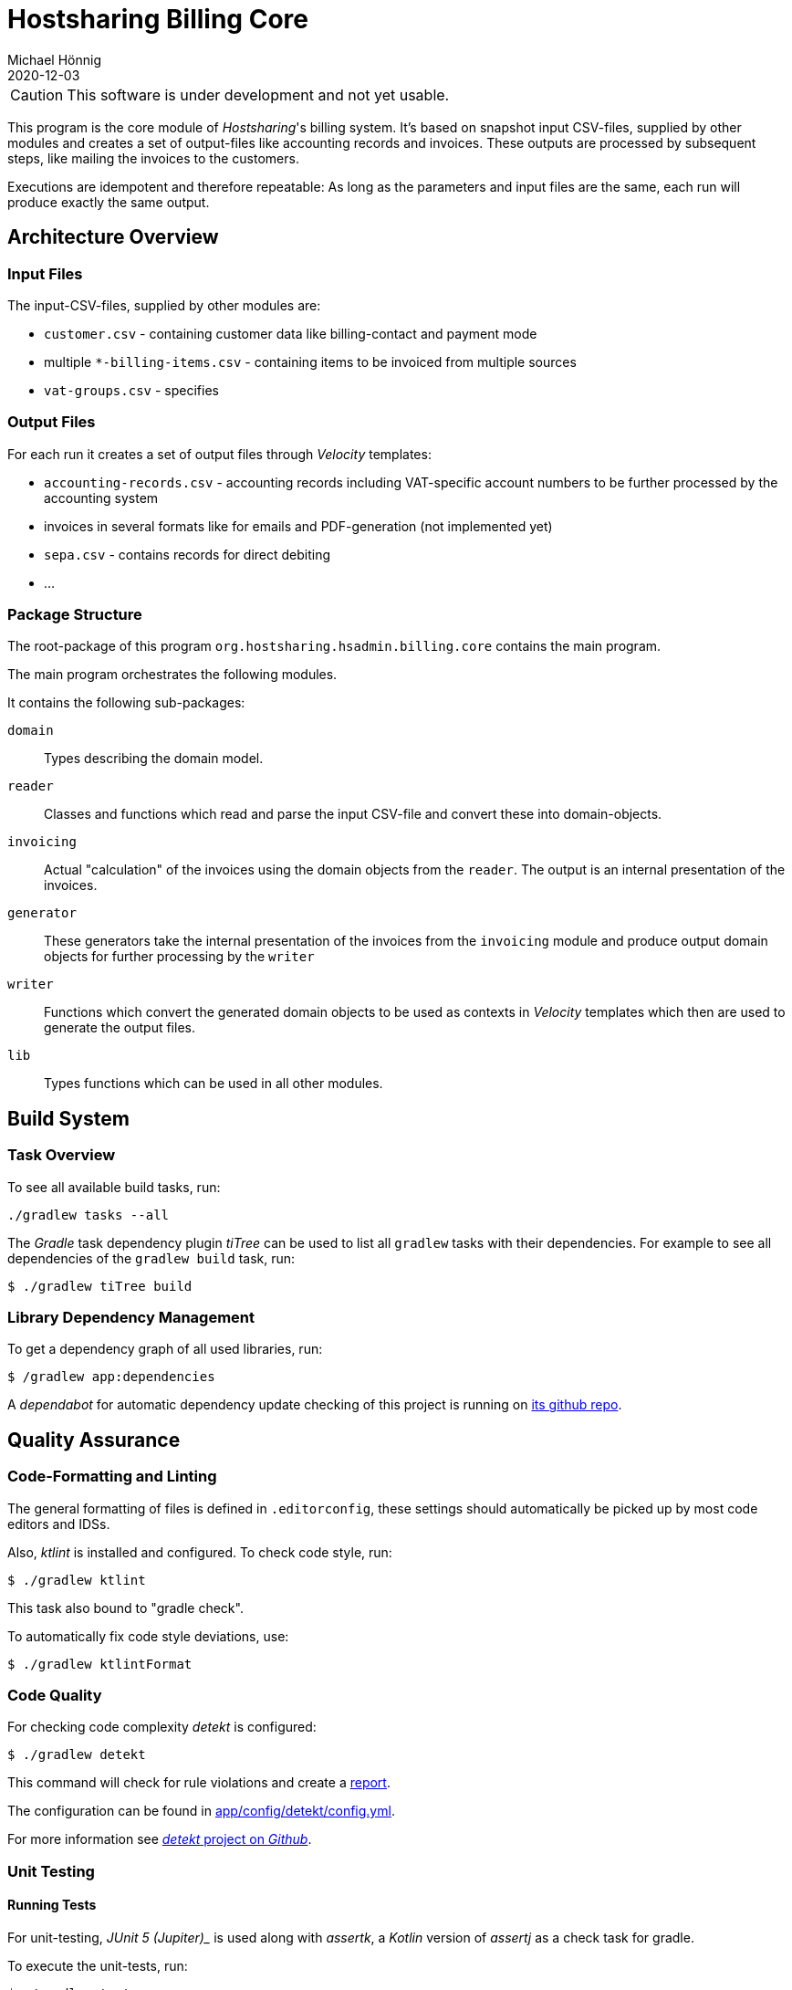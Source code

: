 = Hostsharing Billing Core
Michael Hönnig
2020-12-03
:icons: font
ifdef::env-github[]
:tip-caption: :bulb:
:note-caption: :information_source:
:important-caption: :heavy_exclamation_mark:
:caution-caption: :fire:
:warning-caption: :warning:
endif::[]

CAUTION: This software is under development and not yet usable.

This program is the core module of _Hostsharing_'s billing system.
It's based on snapshot input CSV-files, supplied by other modules and creates a set of output-files like accounting records and invoices.
These outputs are processed by subsequent steps, like mailing the invoices to the customers.

Executions are idempotent and therefore repeatable:
As long as the parameters and input files are the same, each run will produce exactly the same output.

== Architecture Overview

=== Input Files

The input-CSV-files, supplied by other modules are:

- `customer.csv` - containing customer data like billing-contact and payment mode
- multiple `*-billing-items.csv` - containing items to be invoiced from multiple sources
- `vat-groups.csv` - specifies

=== Output Files

For each run it creates a set of output files through _Velocity_ templates:

- `accounting-records.csv` - accounting records including VAT-specific account numbers to be further processed by the accounting system
- invoices in several formats like for emails and PDF-generation (not implemented yet)
- `sepa.csv` - contains records for direct debiting
- ...

=== Package Structure

The root-package of this program `org.hostsharing.hsadmin.billing.core` contains the main program.

The main program orchestrates the following modules.

It contains the following sub-packages:

`domain`::
Types describing the domain model.

`reader`::
Classes and functions which read and parse the input CSV-file and convert these into domain-objects.

`invoicing`::
Actual "calculation" of the invoices using the domain objects from the `reader`.
The output is an internal presentation of the invoices.

`generator`::
These generators take the internal  presentation of the invoices from the `invoicing` module and produce output domain objects for further processing by the `writer`

`writer`::
Functions which convert the generated domain objects to be used as contexts in _Velocity_ templates which then are used to generate the output files.

`lib`::
Types functions which can be used in all other modules.

== Build System

=== Task Overview

To see all available build tasks, run:

[source,shell script]
----
./gradlew tasks --all
----


The _Gradle_ task dependency plugin _tiTree_ can be used to list all `gradlew` tasks with their dependencies.
For example to see all dependencies of the `gradlew build` task, run:

[source,shell script]
----
$ ./gradlew tiTree build
----

=== Library Dependency Management

To get a dependency graph of all used libraries, run:

[source,shell script]
----
$ /gradlew app:dependencies
----

A _dependabot_ for automatic dependency update checking of this project is running on https://github.com/mhoennig/hs-billing-core[its github repo].

== Quality Assurance

=== Code-Formatting and Linting

The general formatting of files is defined in `.editorconfig`, these settings should automatically be picked up by most code editors and IDSs.

Also, _ktlint_ is installed and configured.
To check code style, run:

[source,shell script]
----
$ ./gradlew ktlint
----

This task also bound to "gradle check".

To automatically fix code style deviations, use:

[source,shell script]
----
$ ./gradlew ktlintFormat
----

=== Code Quality

For checking code complexity _detekt_ is configured:

[source,shell script]
----
$ ./gradlew detekt
----

This command will check for rule violations and create a link:app/build/reports/detekt/detekt.html[report].

The configuration can be found in link:app/config/detekt/config.yml[].

For more information see https://arturbosch.github.io/detekt[_detekt_ project on _Github_].

=== Unit Testing

==== Running Tests

For unit-testing, _JUnit 5 (Jupiter)__ is used along with _assertk_, a _Kotlin_ version of _assertj_ as a check task for gradle.

To execute the unit-tests, run:

[source,shell script]
----
$ ./gradlew test
----

==== Writing Tests

For writing unit-tests consider the __BRIEF__ rules http://gasparnagy.com/2019/05/clean-up-bad-bdd-scenarios/[from BDD]:

Business language::
enables collaboration and feedback

Real data::
helps to discover white spots in requirements

Intention revealing::

is a way to describe the tests by focusing on what we wanted to achieve and not on how

Essential::
include only relevant details in the scenario

Focused::
the scenarios should illustrate a single rule only
Brief — keep scenarios short

==== Pretty Logging

For prettier output of test results, https://github.com/radarsh/gradle-test-logger-plugin[a testlogger] is configured.
Find the configuration in link:./app/build.gradle[] under `testlogger`.

On Windows,  to get a proper output, you need to change the codepage before running gradle:

[source,commandline]
----
chcp 65001
----

=== Test Code Coverage

To verify a specified test code coverage minimum, _jacoco_ is configured.
The verification is a dependent of `gradlew check` and  can be run separately with:

[source,shell script]
----
$ ./gradlew jacocoTestCodeCoverageVerification
----

A coverage report (link:./app/build/reports/jacoco/index.html[]]) can be generated with:

[source,shell script]
----
$ ./gradlew jacocoTestReport
----

Find the configuration in link:./app/build.gradle[]



=== Mutation Testing

To check the quality of the assertions in the unit-tests, https://pitest.org/[_pitest_] is used as a https://en.wikipedia.org/wiki/Mutation_testing[mutation testing]-tool.

The mutation-tests can be executed with:

[source,shell script]
----
$ ./gradlew pitest
----

This creates link:./app/build/reports/pitest/index.html[a report] comprising line- and mutation-coverage of the unit-tests.

If the "mutant-kill rate" falls below a configured limit, the _pitest_-task  will fail;
in that case, please improve the unit-tests.
The limits are configured in `app/build.gradle`.
Please increase the limit according to the level we have reached, once we become better;
about 2 percent points below the level we have actually reached, is a good measure.

CAUTION: After a successful run, you can see percentage  which actually counts for the limit.
The percentage shown in the report HTML-file seems to be calculated differently and is usually a bit higher.

Similar to the problem mentioned above (see chapter <<Test Code Coverage>>), some _Kotlin_ features generate code which our tests won't cover and should not cover because we don't want to test the _Kotlin_ compiler.
Unfortunately _pitest_ does not know about this fact and is going to mutate this code as well which leads to false positives.
Most of these issues could only be fixed jointly by the _Kotlin_-compiler and _pitest_ development teams, https://github.com/hcoles/pitest/issues/260[as mentioned in this open _Kotlin_-compiler issue].

=== Architecture Verification

There is some automatic verification of architecture rules using __ArchUnit__ in the unit test `ArchitectureTest`.
See there for more information, especially about the git branch `archunit-rule-validation` and verifying the rules themselves.

Technically this is a mal unit-test, thus run with:

[source,shell script]
----
$ ./gradlew test
----

